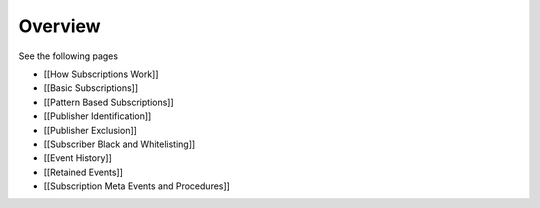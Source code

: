 Overview
========

See the following pages

-  [[How Subscriptions Work]]
-  [[Basic Subscriptions]]
-  [[Pattern Based Subscriptions]]
-  [[Publisher Identification]]
-  [[Publisher Exclusion]]
-  [[Subscriber Black and Whitelisting]]
-  [[Event History]]
-  [[Retained Events]]
-  [[Subscription Meta Events and Procedures]]
